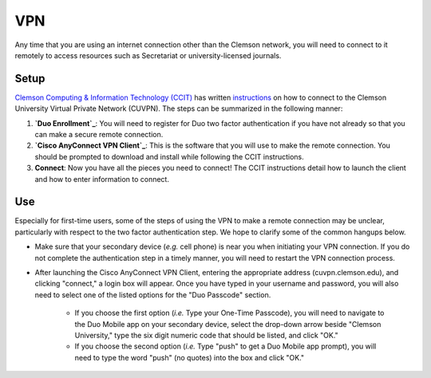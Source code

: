 VPN
###

Any time that you are using an internet connection other than the Clemson network, you will need to connect to it remotely to access resources such as Secretariat or university-licensed journals.

Setup
-----

`Clemson Computing & Information Technology (CCIT)`_ has written `instructions`_ on how to connect to the Clemson University Virtual Private Network (CUVPN). The steps can be summarized in the following manner:

1. **`Duo Enrollment`_**: You will need to register for Duo two factor authentication if you have not already so that you can make a secure remote connection.

2. **`Cisco AnyConnect VPN Client`_**: This is the software that you will use to make the remote connection. You should be prompted to download and install while following the CCIT instructions.

3. **Connect**: Now you have all the pieces you need to connect! The CCIT instructions detail how to launch the client and how to enter information to connect.

Use
---

Especially for first-time users, some of the steps of using the VPN to make a remote connection may be unclear, particularly with respect to the two factor authentication step. We hope to clarify some of the common hangups below.

* Make sure that your secondary device (*e.g.* cell phone) is near you when initiating your VPN connection. If you do not complete the authentication step in a timely manner, you will need to restart the VPN connection process.

* After launching the Cisco AnyConnect VPN Client, entering the appropriate address (cuvpn.clemson.edu), and clicking "connect," a login box will appear. Once you have typed in your username and password, you will also need to select one of the listed options for the "Duo Passcode" section.

   * If you choose the first option (*i.e.* Type your One-Time Passcode), you will need to navigate to the Duo Mobile app on your secondary device, select the drop-down arrow beside "Clemson University," type the six digit numeric code that should be listed, and click "OK."

   * If you choose the second option (*i.e.* Type "push" to get a Duo Mobile app prompt), you will need to type the word "push" (no quotes) into the box and click "OK."

.. _Clemson Computing & Information Technology (CCIT): https://ccit.clemson.edu/
.. _instructions: https://hdkb.clemson.edu/phpkb/article.php?id=64
.. _Duo Enrollment: https://ccit.clemson.edu/cybersecurity/how-to/duo-authentication/
.. _Cisco AnyConnect VPN Client: https://cuvpn.clemson.edu/+CSCOE+/logon.html#form_title_text
